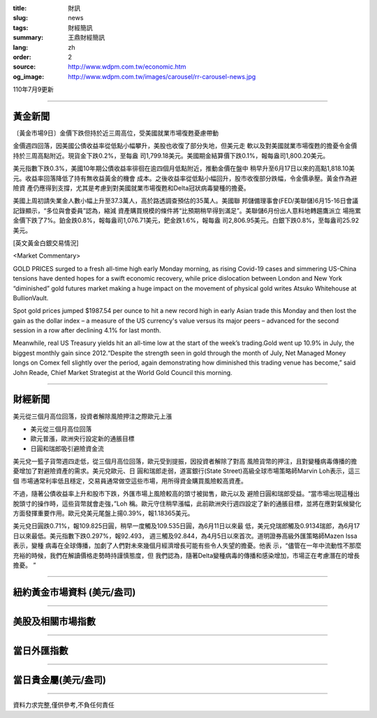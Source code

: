 :title: 財訊
:slug: news
:tags: 財經簡訊
:summary: 王鼎財經簡訊
:lang: zh
:order: 2
:source: http://www.wdpm.com.tw/economic.htm
:og_image: http://www.wdpm.com.tw/images/carousel/rr-carousel-news.jpg

110年7月9更新

----

黃金新聞
++++++++

〔黃金市場9日〕金價下跌但持於近三周高位，受美國就業市場復甦憂慮帶動

金價週四回落，因美國公債收益率從低點小幅攀升，美股也收復了部分失地，但美元走
軟以及對美國就業市場復甦的擔憂令金價持於三周高點附近。現貨金下跌0.2%，至每盎
司1,799.18美元。美國期金結算價下跌0.1%，報每盎司1,800.20美元。

美元指數下跌0.3%，美國10年期公債收益率徘徊在逾四個月低點附近，推動金價在盤中
稍早升至6月17日以來的高點1,818.10美元。收益率回落降低了持有無收益黃金的機會
成本。之後收益率從低點小幅回升，股市收復部分跌幅，令金價承壓。黃金作為避險資
產仍應得到支撐，尤其是考慮到對美國就業市場復甦和Delta冠狀病毒變種的擔憂。

美國上周初請失業金人數小幅上升至37.3萬人，高於路透調查預估的35萬人。美國聯
邦儲備理事會(FED/美聯儲)6月15-16日會議記錄顯示，“多位與會委員”認為，縮減
資產購買規模的條件將“比預期稍早得到滿足”。美聯儲6月份出人意料地轉趨鷹派立
場拖累金價下跌了7%。鉑金跌0.8%，報每盎司1,076.71美元，鈀金跌1.6%，報每盎
司2,806.95美元。白銀下跌0.8%，至每盎司25.92美元。







[英文黃金白銀交易情況]

<Market Commentary>

GOLD PRICES surged to a fresh all-time high early Monday morning, as 
rising Covid-19 cases and simmering US-China tensions have dented hopes 
for a swift economic recovery, while price dislocation between London and 
New York “diminished” gold futures market making a huge impact on the 
movement of physical gold writes Atsuko Whitehouse at BullionVault.
 
Spot gold prices jumped $1987.54 per ounce to hit a new record high in 
early Asian trade this Monday and then lost the gain as the dollar 
index – a measure of the US currency's value versus its major 
peers – advanced for the second session in a row after declining 4.1% 
for last month.
 
Meanwhile, real US Treasury yields hit an all-time low at the start of 
the week’s trading.Gold went up 10.9% in July, the biggest monthly gain 
since 2012.“Despite the strength seen in gold through the month of July, 
Net Managed Money longs on Comex fell slightly over the period, again 
demonstrating how diminished this trading venue has become,” said John 
Reade, Chief Market Strategist at the World Gold Council this morning.

----

財經新聞
++++++++
美元從三個月高位回落，投資者解除風險押注之際歐元上漲

* 美元從三個月高位回落
* 歐元普漲，歐洲央行設定新的通脹目標
* 日圓和瑞郎吸引避險資金流

美元兌一籃子貨幣週四走低，從三個月高位回落，歐元受到提振，因投資者解除了對高
風險貨幣的押注，且對變種病毒傳播的擔憂增加了對避險資產的需求。美元兌歐元、日
圓和瑞郎走弱，道富銀行(State Street)高級全球市場策略師Marvin Loh表示，這三個
市場通常利率低且穩定，交易員通常做空這些市場，用所得資金購買風險較高資產。

不過，隨著公債收益率上升和股市下跌，外匯市場上風險較高的頭寸被拋售，歐元以及
避險日圓和瑞郎受益。“當市場出現這種出脫頭寸的操作時，這些貨幣就會走強，”Loh
稱。歐元守住稍早漲幅，此前歐洲央行週四設定了新的通脹目標，並將在應對氣候變化
方面發揮重要作用。歐元兌美元尾盤上揚0.39%，報1.18365美元。

美元兌日圓跌0.71%，報109.825日圓，稍早一度觸及109.535日圓，為6月11日以來最
低，美元兌瑞郎觸及0.9134瑞郎，為6月17日以來最低。美元指數下跌0.297%，報92.493，
週三觸及92.844，為4月5日以來首次。道明證券高級外匯策略師Mazen Issa表示，變種
病毒在全球傳播，加劇了人們對未來幾個月經濟增長可能有些令人失望的擔憂。他表
示，“儘管在一年中流動性不那麼充裕的時候，我們在解讀價格走勢時持謹慎態度，但
我們認為，隨著Delta變種病毒的傳播和感染增加，市場正在考慮潛在的增長擔憂。 ”



            


----

紐約黃金市場資料 (美元/盎司)
++++++++++++++++++++++++++++

.. raw:: html

  <A HREF="http://www.kitco.com/connecting.html">
  <IMG SRC="http://www.kitconet.com/images/quotes_4b2.gif" BORDER="0" ALT="[Most Recent Quotes from www.kitco.com]">
  </A>

----

美股及相關市場指數
++++++++++++++++++

.. raw:: html

  <!-- TradingView Widget BEGIN -->
  <div class="tradingview-widget-container">
    <div class="tradingview-widget-container__widget"></div>
    <div class="tradingview-widget-copyright"><a href="https://tw.tradingview.com/markets/indices/" rel="noopener" target="_blank"><span class="blue-text">指數行情</span></a>由TradingView提供</div>
    <script type="text/javascript" src="https://s3.tradingview.com/external-embedding/embed-widget-market-quotes.js" async>
    {
    "title": "指數",
    "width": 770,
    "height": 450,
    "locale": "zh_TW",
    "symbolsGroups": [
      {
        "name": "美國和加拿大",
        "symbols": [
          {
            "name": "FOREXCOM:SPXUSD",
            "displayName": "標準普爾500"
          },
          {
            "name": "FOREXCOM:NSXUSD",
            "displayName": "納斯達克100指數"
          },
          {
            "name": "CME_MINI:ES1!",
            "displayName": "E-迷你 標普指數期貨"
          },
          {
            "name": "INDEX:DXY",
            "displayName": "美元指數"
          },
          {
            "name": "FOREXCOM:DJI",
            "displayName": "道瓊斯 30"
          }
        ]
      },
      {
        "name": "歐洲",
        "symbols": [
          {
            "name": "INDEX:SX5E",
            "displayName": "歐元藍籌50"
          },
          {
            "name": "FOREXCOM:UKXGBP",
            "displayName": "富時100"
          },
          {
            "name": "INDEX:DEU30",
            "displayName": "德國DAX指數"
          },
          {
            "name": "INDEX:CAC40",
            "displayName": "法國 CAC 40 指數"
          },
          {
            "name": "INDEX:SMI"
          }
        ]
      },
      {
        "name": "亞太",
        "symbols": [
          {
            "name": "INDEX:NKY",
            "displayName": "日經225"
          },
          {
            "name": "INDEX:HSI",
            "displayName": "恆生"
          },
          {
            "name": "BSE:SENSEX",
            "displayName": "印度孟買指數"
          },
          {
            "name": "BSE:BSE500"
          },
          {
            "name": "INDEX:KSIC",
            "displayName": "韓國Kospi綜合指數"
          }
        ]
      }
    ],
    "colorTheme": "light"
  }
    </script>
  </div>
  <!-- TradingView Widget END -->

----

當日外匯指數
++++++++++++

.. raw:: html

  <!-- TradingView Widget BEGIN -->
  <div class="tradingview-widget-container">
    <div class="tradingview-widget-container__widget"></div>
    <div class="tradingview-widget-copyright"><a href="https://tw.tradingview.com/markets/currencies/forex-cross-rates/" rel="noopener" target="_blank"><span class="blue-text">外匯匯率</span></a>由TradingView提供</div>
    <script type="text/javascript" src="https://s3.tradingview.com/external-embedding/embed-widget-forex-cross-rates.js" async>
    {
    "width": "100%",
    "height": "100%",
    "currencies": [
      "EUR",
      "USD",
      "JPY",
      "GBP",
      "CNY",
      "TWD"
    ],
    "isTransparent": false,
    "colorTheme": "light",
    "locale": "zh_TW"
  }
    </script>
  </div>
  <!-- TradingView Widget END -->

----

當日貴金屬(美元/盎司)
+++++++++++++++++++++

.. raw:: html 

  <A HREF="http://www.kitco.com/connecting.html">
  <IMG SRC="http://www.kitconet.com/images/quotes_7a.gif" BORDER="0" ALT="[Most Recent Quotes from www.kitco.com]">
  </A>

----

資料力求完整,僅供參考,不負任何責任

